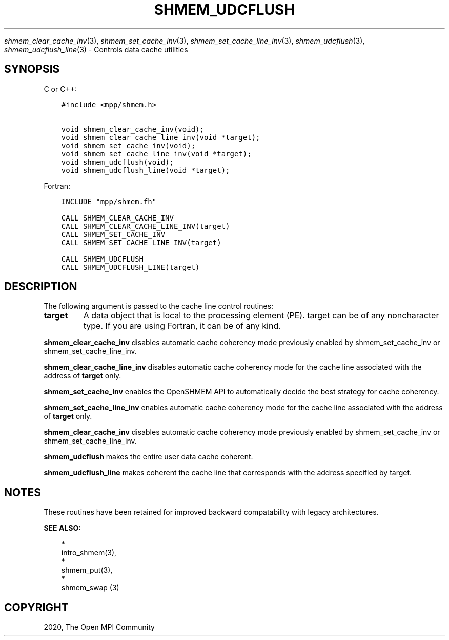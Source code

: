 .\" Man page generated from reStructuredText.
.
.TH "SHMEM_UDCFLUSH" "3" "Jan 05, 2022" "" "Open MPI"
.
.nr rst2man-indent-level 0
.
.de1 rstReportMargin
\\$1 \\n[an-margin]
level \\n[rst2man-indent-level]
level margin: \\n[rst2man-indent\\n[rst2man-indent-level]]
-
\\n[rst2man-indent0]
\\n[rst2man-indent1]
\\n[rst2man-indent2]
..
.de1 INDENT
.\" .rstReportMargin pre:
. RS \\$1
. nr rst2man-indent\\n[rst2man-indent-level] \\n[an-margin]
. nr rst2man-indent-level +1
.\" .rstReportMargin post:
..
.de UNINDENT
. RE
.\" indent \\n[an-margin]
.\" old: \\n[rst2man-indent\\n[rst2man-indent-level]]
.nr rst2man-indent-level -1
.\" new: \\n[rst2man-indent\\n[rst2man-indent-level]]
.in \\n[rst2man-indent\\n[rst2man-indent-level]]u
..
.sp
\fIshmem_clear_cache_inv\fP(3), \fIshmem_set_cache_inv\fP(3),
\fIshmem_set_cache_line_inv\fP(3), \fIshmem_udcflush\fP(3),
\fIshmem_udcflush_line\fP(3) \- Controls data cache utilities
.SH SYNOPSIS
.sp
C or C++:
.INDENT 0.0
.INDENT 3.5
.sp
.nf
.ft C
#include <mpp/shmem.h>

void shmem_clear_cache_inv(void);
void shmem_clear_cache_line_inv(void *target);
void shmem_set_cache_inv(void);
void shmem_set_cache_line_inv(void *target);
void shmem_udcflush(void);
void shmem_udcflush_line(void *target);
.ft P
.fi
.UNINDENT
.UNINDENT
.sp
Fortran:
.INDENT 0.0
.INDENT 3.5
.sp
.nf
.ft C
INCLUDE "mpp/shmem.fh"

CALL SHMEM_CLEAR_CACHE_INV
CALL SHMEM_CLEAR_CACHE_LINE_INV(target)
CALL SHMEM_SET_CACHE_INV
CALL SHMEM_SET_CACHE_LINE_INV(target)

CALL SHMEM_UDCFLUSH
CALL SHMEM_UDCFLUSH_LINE(target)
.ft P
.fi
.UNINDENT
.UNINDENT
.SH DESCRIPTION
.sp
The following argument is passed to the cache line control routines:
.INDENT 0.0
.TP
.B target
A data object that is local to the processing element (PE). target
can be of any noncharacter type. If you are using Fortran, it can be
of any kind.
.UNINDENT
.sp
\fBshmem_clear_cache_inv\fP disables automatic cache coherency mode
previously enabled by shmem_set_cache_inv or shmem_set_cache_line_inv.
.sp
\fBshmem_clear_cache_line_inv\fP disables automatic cache coherency mode
for the cache line associated with the address of \fBtarget\fP only.
.sp
\fBshmem_set_cache_inv\fP enables the OpenSHMEM API to automatically
decide the best strategy for cache coherency.
.sp
\fBshmem_set_cache_line_inv\fP enables automatic cache coherency mode for
the cache line associated with the address of \fBtarget\fP only.
.sp
\fBshmem_clear_cache_inv\fP disables automatic cache coherency mode
previously enabled by shmem_set_cache_inv or shmem_set_cache_line_inv.
.sp
\fBshmem_udcflush\fP makes the entire user data cache coherent.
.sp
\fBshmem_udcflush_line\fP makes coherent the cache line that corresponds
with the address specified by target.
.SH NOTES
.sp
These routines have been retained for improved backward compatability
with legacy architectures.
.sp
\fBSEE ALSO:\fP
.INDENT 0.0
.INDENT 3.5

.nf
*
.fi
intro_shmem(3), 
.nf
*
.fi
shmem_put(3), 
.nf
*
.fi
shmem_swap (3)
.UNINDENT
.UNINDENT
.SH COPYRIGHT
2020, The Open MPI Community
.\" Generated by docutils manpage writer.
.
